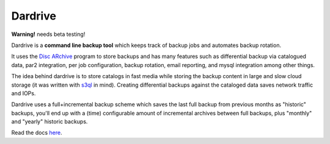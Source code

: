 Dardrive
--------

**Warning!** needs beta testing!


Dardrive is a **command line backup tool** which keeps track of backup jobs and
automates backup rotation.

It uses the `Disc ARchive <http://dar.linux.free.fr/>`_ program to store
backups and has many features such as differential backup via catalogued data,
par2 integration, per job configuration, backup rotation, email reporting, and
mysql integration among other things.

The idea behind dardrive is to store catalogs in fast media while storing the
backup content in large and slow cloud storage (it was written with `s3ql`_ in
mind). Creating differential backups against the cataloged data saves network
traffic and IOPs.

Dardrive uses a full+incremental backup scheme which saves the last full backup
from previous months as "historic" backups, you'll end up with a (time)
configurable amount of incremental archives between full backups, plus
"monthly" and "yearly" historic backups.

Read the docs `here <http://jfardello.github.com/Dardrive/>`_.

.. _`s3ql`: http://code.google.com/p/s3ql/

